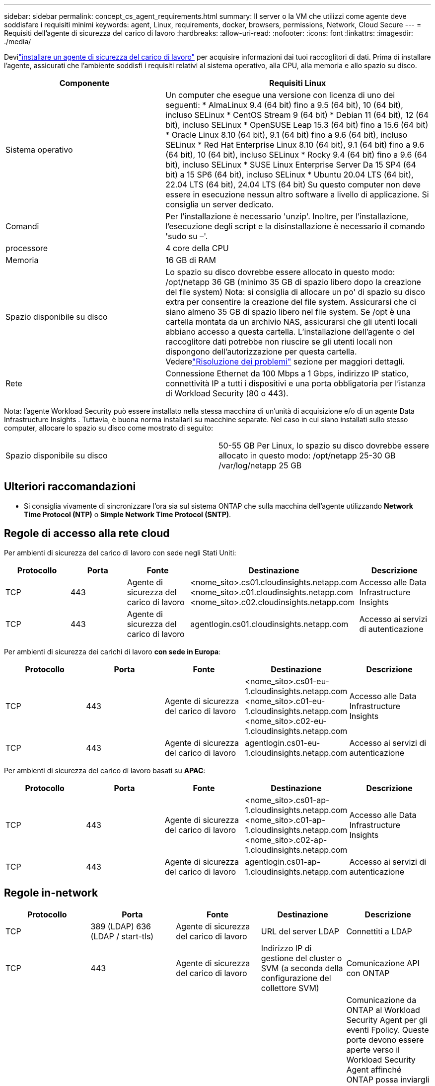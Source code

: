 ---
sidebar: sidebar 
permalink: concept_cs_agent_requirements.html 
summary: Il server o la VM che utilizzi come agente deve soddisfare i requisiti minimi 
keywords: agent, Linux, requirements, docker, browsers, permissions, Network, Cloud Secure 
---
= Requisiti dell'agente di sicurezza del carico di lavoro
:hardbreaks:
:allow-uri-read: 
:nofooter: 
:icons: font
:linkattrs: 
:imagesdir: ./media/


[role="lead"]
Devilink:task_cs_add_agent.html["installare un agente di sicurezza del carico di lavoro"] per acquisire informazioni dai tuoi raccoglitori di dati. Prima di installare l'agente, assicurati che l'ambiente soddisfi i requisiti relativi al sistema operativo, alla CPU, alla memoria e allo spazio su disco.

[cols="36,60"]
|===
| Componente | Requisiti Linux 


| Sistema operativo | Un computer che esegue una versione con licenza di uno dei seguenti: * AlmaLinux 9.4 (64 bit) fino a 9.5 (64 bit), 10 (64 bit), incluso SELinux * CentOS Stream 9 (64 bit) * Debian 11 (64 bit), 12 (64 bit), incluso SELinux * OpenSUSE Leap 15.3 (64 bit) fino a 15.6 (64 bit) * Oracle Linux 8.10 (64 bit), 9.1 (64 bit) fino a 9.6 (64 bit), incluso SELinux * Red Hat Enterprise Linux 8.10 (64 bit), 9.1 (64 bit) fino a 9.6 (64 bit), 10 (64 bit), incluso SELinux * Rocky 9.4 (64 bit) fino a 9.6 (64 bit), incluso SELinux * SUSE Linux Enterprise Server Da 15 SP4 (64 bit) a 15 SP6 (64 bit), incluso SELinux * Ubuntu 20.04 LTS (64 bit), 22.04 LTS (64 bit), 24.04 LTS (64 bit) Su questo computer non deve essere in esecuzione nessun altro software a livello di applicazione. Si consiglia un server dedicato. 


| Comandi | Per l'installazione è necessario 'unzip'.  Inoltre, per l'installazione, l'esecuzione degli script e la disinstallazione è necessario il comando 'sudo su –'. 


| processore | 4 core della CPU 


| Memoria | 16 GB di RAM 


| Spazio disponibile su disco | Lo spazio su disco dovrebbe essere allocato in questo modo: /opt/netapp 36 GB (minimo 35 GB di spazio libero dopo la creazione del file system) Nota: si consiglia di allocare un po' di spazio su disco extra per consentire la creazione del file system.  Assicurarsi che ci siano almeno 35 GB di spazio libero nel file system.  Se /opt è una cartella montata da un archivio NAS, assicurarsi che gli utenti locali abbiano accesso a questa cartella.  L'installazione dell'agente o del raccoglitore dati potrebbe non riuscire se gli utenti locali non dispongono dell'autorizzazione per questa cartella. Vederelink:task_cs_add_agent.html#troubleshooting-agent-errors["Risoluzione dei problemi"] sezione per maggiori dettagli. 


| Rete | Connessione Ethernet da 100 Mbps a 1 Gbps, indirizzo IP statico, connettività IP a tutti i dispositivi e una porta obbligatoria per l'istanza di Workload Security (80 o 443). 
|===
Nota: l'agente Workload Security può essere installato nella stessa macchina di un'unità di acquisizione e/o di un agente Data Infrastructure Insights .  Tuttavia, è buona norma installarli su macchine separate.  Nel caso in cui siano installati sullo stesso computer, allocare lo spazio su disco come mostrato di seguito:

|===


| Spazio disponibile su disco | 50-55 GB Per Linux, lo spazio su disco dovrebbe essere allocato in questo modo: /opt/netapp 25-30 GB /var/log/netapp 25 GB 
|===


== Ulteriori raccomandazioni

* Si consiglia vivamente di sincronizzare l'ora sia sul sistema ONTAP che sulla macchina dell'agente utilizzando *Network Time Protocol (NTP)* o *Simple Network Time Protocol (SNTP)*.




== Regole di accesso alla rete cloud

Per ambienti di sicurezza del carico di lavoro con sede negli Stati Uniti:

[cols="5*"]
|===
| Protocollo | Porta | Fonte | Destinazione | Descrizione 


| TCP | 443 | Agente di sicurezza del carico di lavoro | <nome_sito>.cs01.cloudinsights.netapp.com <nome_sito>.c01.cloudinsights.netapp.com <nome_sito>.c02.cloudinsights.netapp.com | Accesso alle Data Infrastructure Insights 


| TCP | 443 | Agente di sicurezza del carico di lavoro | agentlogin.cs01.cloudinsights.netapp.com | Accesso ai servizi di autenticazione 
|===
Per ambienti di sicurezza dei carichi di lavoro *con sede in Europa*:

[cols="5*"]
|===
| Protocollo | Porta | Fonte | Destinazione | Descrizione 


| TCP | 443 | Agente di sicurezza del carico di lavoro | <nome_sito>.cs01-eu-1.cloudinsights.netapp.com <nome_sito>.c01-eu-1.cloudinsights.netapp.com <nome_sito>.c02-eu-1.cloudinsights.netapp.com | Accesso alle Data Infrastructure Insights 


| TCP | 443 | Agente di sicurezza del carico di lavoro | agentlogin.cs01-eu-1.cloudinsights.netapp.com | Accesso ai servizi di autenticazione 
|===
Per ambienti di sicurezza del carico di lavoro basati su *APAC*:

[cols="5*"]
|===
| Protocollo | Porta | Fonte | Destinazione | Descrizione 


| TCP | 443 | Agente di sicurezza del carico di lavoro | <nome_sito>.cs01-ap-1.cloudinsights.netapp.com <nome_sito>.c01-ap-1.cloudinsights.netapp.com <nome_sito>.c02-ap-1.cloudinsights.netapp.com | Accesso alle Data Infrastructure Insights 


| TCP | 443 | Agente di sicurezza del carico di lavoro | agentlogin.cs01-ap-1.cloudinsights.netapp.com | Accesso ai servizi di autenticazione 
|===


== Regole in-network

[cols="5*"]
|===
| Protocollo | Porta | Fonte | Destinazione | Descrizione 


| TCP | 389 (LDAP) 636 (LDAP / start-tls) | Agente di sicurezza del carico di lavoro | URL del server LDAP | Connettiti a LDAP 


| TCP | 443 | Agente di sicurezza del carico di lavoro | Indirizzo IP di gestione del cluster o SVM (a seconda della configurazione del collettore SVM) | Comunicazione API con ONTAP 


| TCP | 35000 - 55000 | Indirizzi IP LIF dei dati SVM | Agente di sicurezza del carico di lavoro | Comunicazione da ONTAP al Workload Security Agent per gli eventi Fpolicy.  Queste porte devono essere aperte verso il Workload Security Agent affinché ONTAP possa inviargli eventi, incluso qualsiasi firewall sul Workload Security Agent stesso (se presente).  NOTA: non è necessario riservare *tutte* queste porte, ma le porte riservate a tale scopo devono essere comprese in questo intervallo.  Si consiglia di iniziare riservando circa 100 porte e di aumentarle se necessario. 


| TCP | 35000-55000 | IP di gestione del cluster | Agente di sicurezza del carico di lavoro | Comunicazione dall'IP di gestione del cluster ONTAP al Workload Security Agent per *eventi EMS*.  Queste porte devono essere aperte verso il Workload Security Agent affinché ONTAP possa inviargli *eventi EMS*, incluso qualsiasi firewall sul Workload Security Agent stesso (se presente).  NOTA: non è necessario riservare *tutte* queste porte, ma le porte riservate a tale scopo devono essere comprese in questo intervallo.  Si consiglia di iniziare riservando circa 100 porte e di aumentarle se necessario. 


| SSH | 22 | Agente di sicurezza del carico di lavoro | Gestione dei cluster | Necessario per il blocco degli utenti CIFS/SMB. 
|===


== Dimensionamento del sistema

Vedi illink:concept_cs_event_rate_checker.html["Verificatore del tasso di eventi"] documentazione per informazioni sulle dimensioni.
